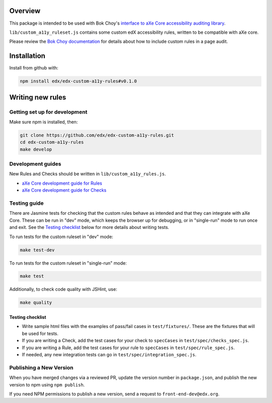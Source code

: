 .. image:: https://travis-ci.org/edx/edx-custom-a11y-rules.svg?branch=master
    :target: https://travis-ci.org/edx/edx-custom-a11y-rules


Overview
--------

This package is intended to be used with Bok Choy's `interface to aXe Core accessibility auditing library <http://bok-choy.readthedocs.org/en/latest/api_reference.html#module-bok_choy.a11y.axe_core_ruleset>`_.

``lib/custom_a11y_ruleset.js`` contains some custom edX accessibility rules, written to be compatible with aXe core.

Please review the  `Bok Choy documentation <http://bok-choy.readthedocs.org/en/latest/api_reference.html#module-bok_choy.a11y.axe_core_ruleset>`_ for details about how to include custom rules
in a page audit.


Installation
------------

Install from github with:

.. code:: bash

    npm install edx/edx-custom-a11y-rules#v0.1.0



Writing new rules
-----------------

Getting set up for development
==============================

Make sure npm is installed, then:

.. code:: bash

    git clone https://github.com/edx/edx-custom-a11y-rules.git
    cd edx-custom-a11y-rules
    make develop


Development guides
==================

New Rules and Checks should be written in ``lib/custom_a11y_rules.js``.

* `aXe Core development guide for Rules <https://github.com/dequelabs/axe-core/blob/master/doc/developer-guide.md#rules>`_

* `aXe Core development guide for Checks <https://github.com/dequelabs/axe-core/blob/master/doc/developer-guide.md#checks>`_


Testing guide
=============

There are Jasmine tests for checking that the custom rules
behave as intended and that they can integrate with aXe Core.
These can be run in "dev" mode, which keeps the browser up
for debugging, or in "single-run" mode to run once and exit.
See the `Testing checklist`_ below for more details about writing
tests.

To run tests for the custom ruleset in "dev" mode:

.. code:: bash

    make test-dev


To run tests for the custom ruleset in "single-run" mode:

.. code:: bash

    make test


Additionally, to check code quality with JSHint, use:

.. code:: bash

    make quality


Testing checklist
*****************

* Write sample html files with the examples of pass/fail cases in ``test/fixtures/``.  These are the fixtures that will be used for tests.

* If you are writing a Check, add the test cases for your check to ``specCases`` in ``test/spec/checks_spec.js``.

* If you are writing a Rule, add the test cases for your rule to ``specCases`` in ``test/spec/rule_spec.js``.

* If needed, any new integration tests can go in ``test/spec/integration_spec.js``.


Publishing a New Version
========================

When you have merged changes via a reviewed PR, update the version number in ``package.json``,
and publish the new version to npm using ``npm publish``.

If you need NPM permissions to publish a new version, send a request to ``front-end-dev@edx.org``.
